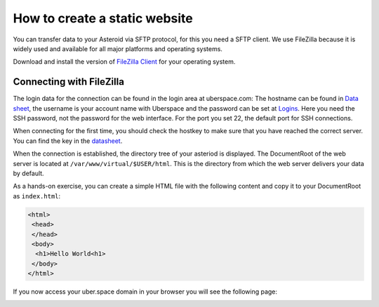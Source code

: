 .. highlight:: console

##############################
How to create a static website
##############################

You can transfer data to your Asteroid via SFTP protocol, for this you need a SFTP client. We use FileZilla because it is widely used and available for all major platforms and operating systems.

Download and install the version of `FileZilla Client <https://filezilla-project.org/download.php?type=client>`_ for your operating system.

Connecting with FileZilla
-------------------------

The login data for the connection can be found in the login area at uberspace.com: The hostname can be found in `Data sheet <https://dashboard.uberspace.de/dashboard/datasheet>`_, the username is your account name with Uberspace and the password can be set at `Logins <https://dashboard.uberspace.de/dashboard/authentication>`_. Here you need the SSH password, not the password for the web interface. For the port you set 22, the default port for SSH connections.

When connecting for the first time, you should check the hostkey to make sure that you have reached the correct server. You can find the key in the `datasheet <https://dashboard.uberspace.de/dashboard/datasheet>`_.

.. image:: _static/images/howto_sftp_filezilla_key.png
  :alt: checking the host key

When the connection is established, the directory tree of your asteriod is displayed. The DocumentRoot of the web server is located at ``/var/www/virtual/$USER/html``. This is the directory from which the web server delivers your data by default.

.. image:: _static/images/howto_sftp_filezilla.png
  :alt: directory tree

As a hands-on exercise, you can create a simple HTML file with the following content and copy it to your DocumentRoot as ``index.html``:

.. code-block:: html

   <html>
    <head>
    </head>
    <body>
     <h1>Hello World<h1>
    </body>
   </html>

If you now access your uber.space domain in your browser you will see the following page:

.. image:: _static/images/howto_website_hello_world.png
  :alt: Browser
